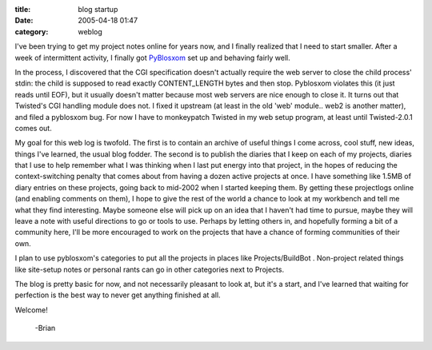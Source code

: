 :title: blog startup
:date: 2005-04-18 01:47
:category: weblog

I've been trying to get my project notes online for years now, and I finally
realized that I need to start smaller. After a week of intermittent activity,
I finally got `PyBlosxom <http://pyblosxom.sourceforge.net>`__ set up and
behaving fairly well.

In the process, I discovered that the CGI specification doesn't actually
require the web server to close the child process' stdin: the child is
supposed to read exactly CONTENT_LENGTH bytes and then stop. Pyblosxom
violates this (it just reads until EOF), but it usually doesn't matter
because most web servers are nice enough to close it. It turns out that
Twisted's CGI handling module does not. I fixed it upstream (at least in the
old 'web' module.. web2 is another matter), and filed a pyblosxom bug. For
now I have to monkeypatch Twisted in my web setup program, at least until
Twisted-2.0.1 comes out.

My goal for this web log is twofold. The first is to contain an archive of
useful things I come across, cool stuff, new ideas, things I've learned, the
usual blog fodder. The second is to publish the diaries that I keep on each
of my projects, diaries that I use to help remember what I was thinking when
I last put energy into that project, in the hopes of reducing the
context-switching penalty that comes about from having a dozen active
projects at once. I have something like 1.5MB of diary entries on these
projects, going back to mid-2002 when I started keeping them. By getting
these projectlogs online (and enabling comments on them), I hope to give the
rest of the world a chance to look at my workbench and tell me what they find
interesting. Maybe someone else will pick up on an idea that I haven't had
time to pursue, maybe they will leave a note with useful directions to go or
tools to use. Perhaps by letting others in, and hopefully forming a bit of a
community here, I'll be more encouraged to work on the projects that have a
chance of forming communities of their own.

I plan to use pyblosxom's categories to put all the projects in places like
Projects/BuildBot . Non-project related things like site-setup notes or
personal rants can go in other categories next to Projects.

The blog is pretty basic for now, and not necessarily pleasant to look at,
but it's a start, and I've learned that waiting for perfection is the best
way to never get anything finished at all.

Welcome!

 -Brian
